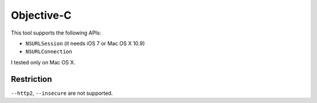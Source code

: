 Objective-C
================

This tool supports the following APIs:

* ``NSURLSession`` (it needs iOS 7 or Mac OS X 10.9)
* ``NSURLConnection``

I tested only on Mac OS X.

Restriction
-------------

``--http2``, ``--insecure`` are not supported.
